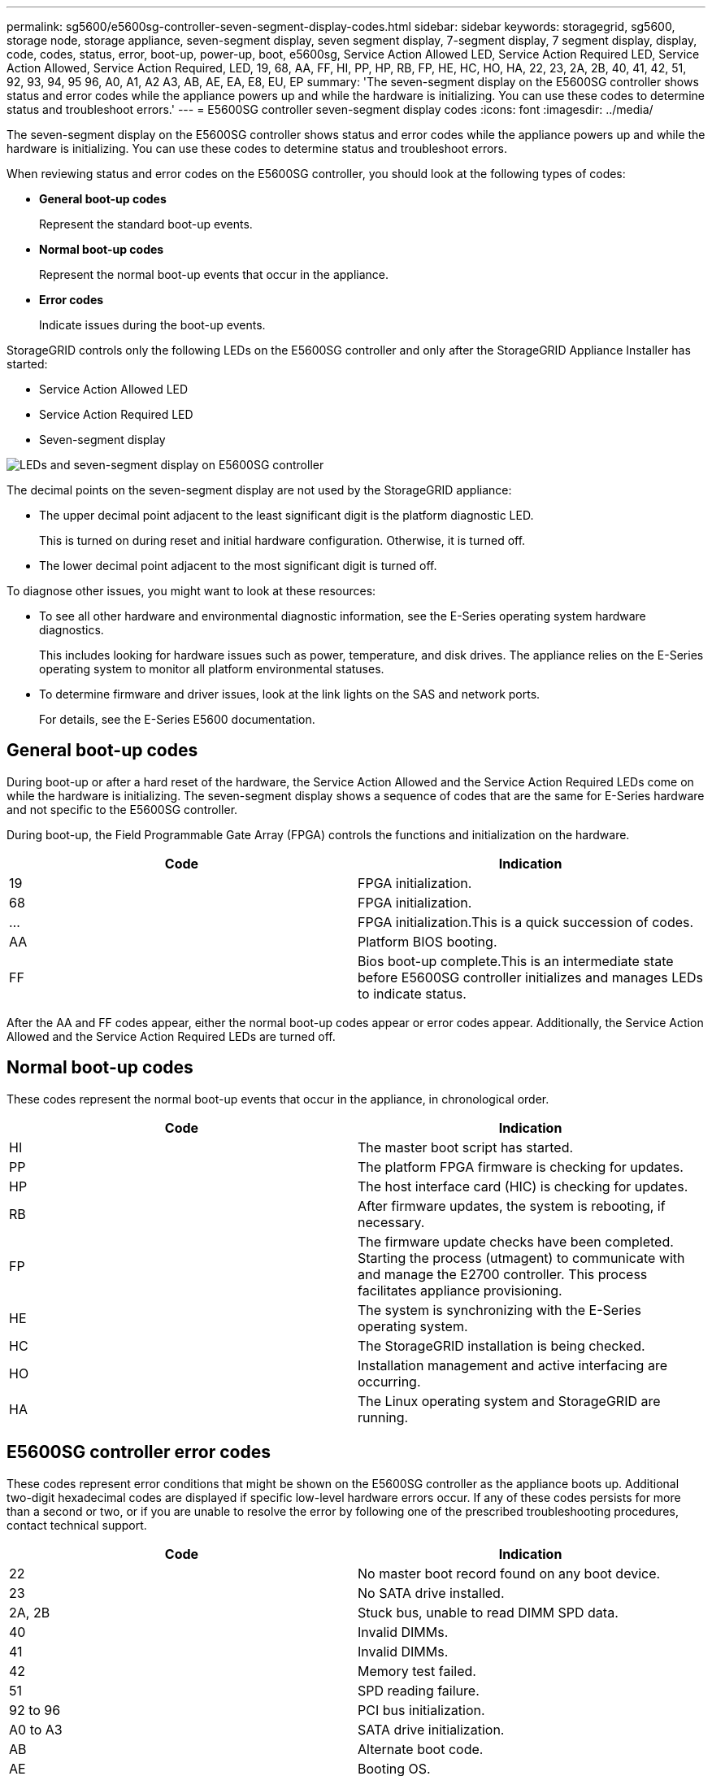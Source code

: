 ---
permalink: sg5600/e5600sg-controller-seven-segment-display-codes.html
sidebar: sidebar
keywords: storagegrid, sg5600, storage node, storage appliance, seven-segment display, seven segment display, 7-segment display, 7 segment display, display, code, codes, status, error, boot-up, power-up, boot, e5600sg, Service Action Allowed LED, Service Action Required LED, Service Action Allowed, Service Action Required, LED, 19, 68, AA, FF, HI, PP, HP, RB, FP, HE, HC, HO, HA, 22, 23, 2A, 2B, 40, 41, 42, 51, 92, 93, 94, 95 96, A0, A1, A2 A3, AB, AE, EA, E8, EU, EP
summary: 'The seven-segment display on the E5600SG controller shows status and error codes while the appliance powers up and while the hardware is initializing. You can use these codes to determine status and troubleshoot errors.'
---
= E5600SG controller seven-segment display codes
:icons: font
:imagesdir: ../media/

[.lead]
The seven-segment display on the E5600SG controller shows status and error codes while the appliance powers up and while the hardware is initializing. You can use these codes to determine status and troubleshoot errors.

When reviewing status and error codes on the E5600SG controller, you should look at the following types of codes:

* *General boot-up codes*
+
Represent the standard boot-up events.

* *Normal boot-up codes*
+
Represent the normal boot-up events that occur in the appliance.

* *Error codes*
+
Indicate issues during the boot-up events.

StorageGRID controls only the following LEDs on the E5600SG controller and only after the StorageGRID Appliance Installer has started:

* Service Action Allowed LED
* Service Action Required LED
* Seven-segment display

image::../media/appliance_e5600_leds.gif[LEDs and seven-segment display on E5600SG controller]

The decimal points on the seven-segment display are not used by the StorageGRID appliance:

* The upper decimal point adjacent to the least significant digit is the platform diagnostic LED.
+
This is turned on during reset and initial hardware configuration. Otherwise, it is turned off.

* The lower decimal point adjacent to the most significant digit is turned off.

To diagnose other issues, you might want to look at these resources:

* To see all other hardware and environmental diagnostic information, see the E-Series operating system hardware diagnostics.
+
This includes looking for hardware issues such as power, temperature, and disk drives. The appliance relies on the E-Series operating system to monitor all platform environmental statuses.

* To determine firmware and driver issues, look at the link lights on the SAS and network ports.
+
For details, see the E-Series E5600 documentation.

== General boot-up codes

During boot-up or after a hard reset of the hardware, the Service Action Allowed and the Service Action Required LEDs come on while the hardware is initializing. The seven-segment display shows a sequence of codes that are the same for E-Series hardware and not specific to the E5600SG controller.

During boot-up, the Field Programmable Gate Array (FPGA) controls the functions and initialization on the hardware.

[options="header"]
|===
| Code| Indication
a|
19
a|
FPGA initialization.
a|
68
a|
FPGA initialization.
a|
...
a|
FPGA initialization.This is a quick succession of codes.

a|
AA
a|
Platform BIOS booting.
a|
FF
a|
Bios boot-up complete.This is an intermediate state before E5600SG controller initializes and manages LEDs to indicate status.

|===
After the AA and FF codes appear, either the normal boot-up codes appear or error codes appear. Additionally, the Service Action Allowed and the Service Action Required LEDs are turned off.

== Normal boot-up codes

These codes represent the normal boot-up events that occur in the appliance, in chronological order.

[options="header"]
|===
| Code| Indication
a|
HI
a|
The master boot script has started.
a|
PP
a|
The platform FPGA firmware is checking for updates.
a|
HP
a|
The host interface card (HIC) is checking for updates.
a|
RB
a|
After firmware updates, the system is rebooting, if necessary.
a|
FP
a|
The firmware update checks have been completed. Starting the process (utmagent) to communicate with and manage the E2700 controller. This process facilitates appliance provisioning.
a|
HE
a|
The system is synchronizing with the E-Series operating system.
a|
HC
a|
The StorageGRID installation is being checked.
a|
HO
a|
Installation management and active interfacing are occurring.
a|
HA
a|
The Linux operating system and StorageGRID are running.
|===

== E5600SG controller error codes

These codes represent error conditions that might be shown on the E5600SG controller as the appliance boots up. Additional two-digit hexadecimal codes are displayed if specific low-level hardware errors occur. If any of these codes persists for more than a second or two, or if you are unable to resolve the error by following one of the prescribed troubleshooting procedures, contact technical support.

[options="header"]
|===
| Code| Indication
a|
22
a|
No master boot record found on any boot device.
a|
23
a|
No SATA drive installed.
a|
2A, 2B
a|
Stuck bus, unable to read DIMM SPD data.
a|
40
a|
Invalid DIMMs.
a|
41
a|
Invalid DIMMs.
a|
42
a|
Memory test failed.
a|
51
a|
SPD reading failure.
a|
92 to 96
a|
PCI bus initialization.
a|
A0 to A3
a|
SATA drive initialization.
a|
AB
a|
Alternate boot code.
a|
AE
a|
Booting OS.
a|
EA
a|
DDR3 training failed.
a|
E8
a|
No memory installed.
a|
EU
a|
The installation script was not found.
a|
EP
a|
"ManageSGA" code indicates that pregrid communication with the E2700 controller failed.
|===

.Related information

xref:troubleshooting-hardware-installation.adoc[Troubleshooting the hardware installation]

https://mysupport.netapp.com/site/global/dashboard[NetApp Support^]
